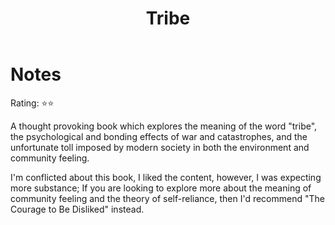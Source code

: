 #+OPTIONS: toc:nil
#+TITLE: Tribe
#+TAGS: @humanism
* Notes
Rating: ⭐⭐

A thought provoking book which explores the meaning of the word
"tribe", the psychological and bonding effects of war and
catastrophes, and the unfortunate toll imposed by modern society in
both the environment and community feeling.

I'm conflicted about this book, I liked the content, however, I was
expecting more substance; If you are looking to explore more about the
meaning of community feeling and the theory of self-reliance, then I'd
recommend "The Courage to Be Disliked" instead.
